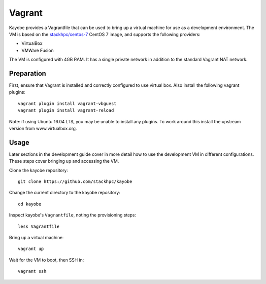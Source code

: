.. _development-vagrant:

=======
Vagrant
=======

Kayobe provides a Vagrantfile that can be used to bring up a virtual machine
for use as a development environment. The VM is based on the `stackhpc/centos-7
<https://app.vagrantup.com/stackhpc/boxes/centos-7>`_ CentOS 7 image, and
supports the following providers:

* VirtualBox
* VMWare Fusion

The VM is configured with 4GB RAM. It has a single private network in addition
to the standard Vagrant NAT network.

Preparation
===========

First, ensure that Vagrant is installed and correctly configured to use
virtual box. Also install the following vagrant plugins::

    vagrant plugin install vagrant-vbguest
    vagrant plugin install vagrant-reload

Note: if using Ubuntu 16.04 LTS, you may be unable to install any plugins. To
work around this install the upstream version from www.virtualbox.org.

Usage
=====

Later sections in the development guide cover in more detail how to use the
development VM in different configurations.  These steps cover bringing up and
accessing the VM.

Clone the kayobe repository::

    git clone https://github.com/stackhpc/kayobe

Change the current directory to the kayobe repository::

    cd kayobe

Inspect kayobe's ``Vagrantfile``, noting the provisioning steps::

    less Vagrantfile

Bring up a virtual machine::

    vagrant up

Wait for the VM to boot, then SSH in::

    vagrant ssh
